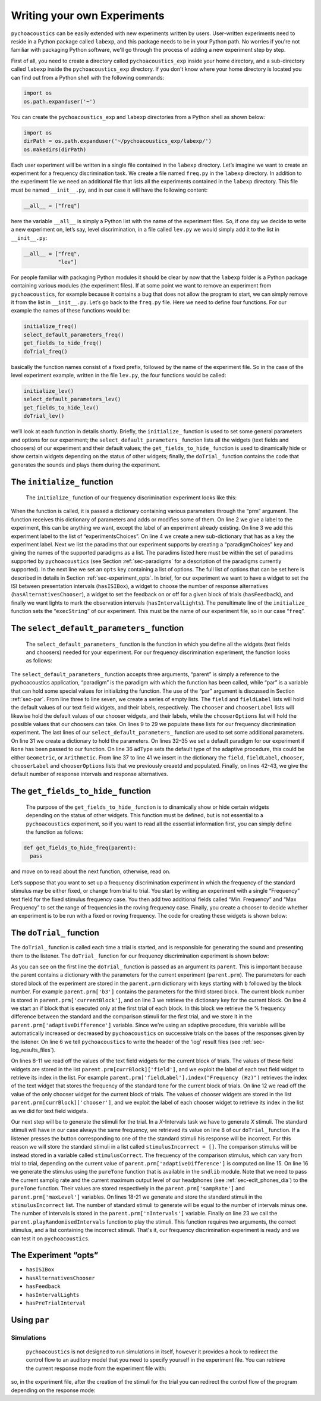Writing your own Experiments
=============================

``pychoacoustics`` can be easily extended with new experiments written by users. User-written experiments need to reside in a Python package called ``labexp``, and this package needs to be in your Python path. No worries if you're not familiar with packaging Python software, we'll go through the process of adding a new experiment step by step.

First of all, you need to create a directory called ``pychoacoustics_exp`` inside your home directory, and a sub-directory called ``labexp`` inside the ``pychoacoustics_exp`` directory. If you don't know where your home directory is located you can find out from a Python shell with the following commands:

.. code-block:: python

   import os
   os.path.expanduser('~')

You can create the ``pychoacoustics_exp`` and ``labexp`` directories from a Python shell as shown below:

.. code-block:: python

   import os
   dirPath = os.path.expanduser('~/pychoacoustics_exp/labexp/')
   os.makedirs(dirPath)


Each user experiment will be  written in a single file contained in the ``labexp`` directory. Let’s imagine we want to create an experiment for a frequency discrimination task. We create a file named ``freq.py`` in the ``labexp`` directory. In addition to the experiment file we need an additional file that lists all the experiments contained in the ``labexp`` directory. This file must be named ``__init__.py``, and in our case it will have the following content:

.. code-block:: python
    
    __all__ = ["freq"]

here the variable ``__all__`` is simply a Python list with the
name of the experiment files. So, if one day we decide to write a new
experiment on, let’s say, level discrimination, in a file called
``lev.py`` we would simply add it to the list in ``__init__.py``:

.. code-block:: python
    
    __all__ = ["freq",
               "lev"]

For people familiar with packaging Python modules it should be clear
by now that the ``labexp`` folder is a Python package
containing various modules (the experiment files). If at some point we
want to remove an experiment from ``pychoacoustics``, for example
because it contains a bug that does not allow the program to start, we
can simply remove it from the list in ``__init__.py``.  Let’s go back
to the ``freq.py`` file. Here we need to define four functions. For our
example the names of these functions would be:

.. code-block:: python
    
    initialize_freq()
    select_default_parameters_freq()
    get_fields_to_hide_freq()
    doTrial_freq()

basically the function names consist of a fixed prefix, followed by
the name of the experiment file. So in the case of the level experiment
example, written in the file ``lev.py``, the four functions would be
called:


.. code-block:: python
    
    initialize_lev()
    select_default_parameters_lev()
    get_fields_to_hide_lev()
    doTrial_lev()

we’ll look at each function in details shortly. Briefly, the
``initialize_`` function is used to set some general parameters and
options for our experiment; the ``select_default_parameters_`` function
lists all the widgets (text fields and choosers) of our experiment and
their default values; the ``get_fields_to_hide_`` function is used to
dinamically hide or show certain widgets depending on the status of
other widgets; finally, the ``doTrial_`` function contains the code that
generates the sounds and plays them during the experiment. 

The ``initialize_`` function
^^^^^^^^^^^^^^^^^^^^^^^^^^^^

 The ``initialize_`` function of our frequency discrimination experiment looks like this:

.. code-block:: python
   :linenos:

    
    def initialize_freq(prm):
      exp_name = "Frequency Discrimination Demo"
      prm["experimentsChoices"].append(exp_name)
      prm[exp_name] = {}
      prm[exp_name]["paradigmChoices"] = ["Adaptive",
                                          "Weighted Up/Down"]
    
      prm[exp_name]["opts"] = ["hasISIBox", "hasAlternativesChooser", 
                               "hasFeedback", "hasIntervalLights"]
        
      prm[exp_name]["execString"] = "freq"
      return prm

When the function is called, it is passed a dictionary containing
various parameters through the “prm” argument. The function receives
this dictionary of parameters and adds or modifies some of them. On line 2
we give a label to the experiment, this can be anything we
want, except the label of an experiment already existing. On line 3
we add this experiment label to the list of “experimentsChoices”.
On line 4 we create a new sub-dictionary that has as a key the
experiment label. Next we list the paradims that our experiment
supports by creating a “paradigmChoices” key and giving the names of
the supported paradigms as a list. The paradims listed here must be
within the set of paradims  supported by ``pychoacoustics`` (see
Section :ref:`sec-paradigms` for a description of the paradigms currently
supported). In the next line we set an ``opts`` key containing a list
of options. The full list of options that can be set here is described
in details in Section :ref:`sec-experiment_opts`. In brief, for our
experiment we want to have a widget to set the ISI between presentation
intervals (``hasISIBox``), a widget to choose the number of response
alternatives (``hasAlternativesChooser``), a widget to set the feedback
on or off for a given block of trials (``hasFeedback``), and finally we
want lights to mark the observation intervals (``hasIntervalLights``).
The penultimate line of the ``initialize_`` function sets the
“``execString``” of our experiment. This must be the name of our
experiment file, so in our case “``freq``”.   

The ``select_default_parameters_`` function
^^^^^^^^^^^^^^^^^^^^^^^^^^^^^^^^^^^^^^^^^^^

 The ``select_default_parameters_`` function is the function in which you define all the widgets (text fields and choosers) needed for your experiment. For our frequency discrimination experiment, the function looks as follows:

.. code-block:: python
   :linenos:

    
    def select_default_parameters_freq(parent, paradigm, par):
       
      field = []
      fieldLabel = []
      chooser = []
      chooserLabel = []
      chooserOptions = []

      fieldLabel.append("Frequency (Hz)")
      field.append(1000)
    
      fieldLabel.append("Difference (%)")
      field.append(20)
        
      fieldLabel.append("Level (dB SPL)")
      field.append(50)
       
      fieldLabel.append("Duration (ms)")
      field.append(180)
        
      fieldLabel.append("Ramps (ms)")
      field.append(10)
    
        
      chooserOptions.append(["Right",
                             "Left",
                             "Both"])
      chooserLabel.append("Ear:")
      chooser.append("Right")
      
      prm = {}
      if paradigm == None:
          prm['paradigm'] = "Adaptive"
      else:
          prm['paradigm'] = paradigm
      prm['adType'] =  "Geometric"
      prm['field'] = field
      prm['fieldLabel'] = fieldLabel
      prm['chooser'] = chooser
      prm['chooserLabel'] = chooserLabel
      prm['chooserOptions'] =  chooserOptions
      prm['nIntervals'] = 2
      prm['nAlternatives'] = 2
    
      return prm

The ``select_default_parameters_`` function accepts three arguments, “parent” is simply a reference to the pychoacoustics application, “paradigm” is the paradigm with which the function has been called, while “par” is a variable that can hold some special values for initializing the function. The use of the
“par” argument is discussed in Section :ref:`sec-par`.  From line three to line seven, we create a series of empty lists. The ``field`` and ``fieldLabel`` lists will hold the default values of our text field widgets, and their labels, respectively. The ``chooser`` and ``chooserLabel`` lists will likewise hold the default values of our chooser widgets, and their labels, while the ``chooserOptions`` list will hold  the possible values that our choosers can take. On lines 9 to 29 we populate these lists for our frequency discrimination experiment. The last lines of our ``select_default_parameters_`` function are
used to set some additional parameters. On line 31 we create a dictionary to hold the parameters. On lines 32–35 we set a default paradigm for our experiment if ``None`` has been passed to our function. On line 36 ``adType`` sets the default type of the adaptive procedure, this could be either ``Geometric``, or ``Arithmetic``. From line 37 to line 41 we insert in the dictionary the
``field``, ``fieldLabel``, ``chooser``, ``chooserLabel`` and ``chooserOptions`` lists that we previously creaetd and populated. Finally, on lines 42-43, we give the default number of response intervals and response alternatives. 


The ``get_fields_to_hide_`` function
^^^^^^^^^^^^^^^^^^^^^^^^^^^^^^^^^^^^

  The purpose of the ``get_fields_to_hide_`` function is to dinamically show or hide certain widgets depending on the status of other widgets. This function must be defined, but is not essential to a ``pychoacoustics`` experiment, so if you want to read all the essential information first, you can simply define the function as follows:

.. code-block:: python

    
    def get_fields_to_hide_freq(parent):
      pass

and move on to read about the next function, otherwise, read on. 

Let’s suppose that you  want to set up a frequency discrimination
experiment in which the frequency of the  standard stimulus may be
either fixed, or change from trial to trial. You start by writing an
experiment with a single “Frequency” text field for the fixed stimulus
frequency case. You then add two additional fields called “Min.
Frequency” and “Max Frequency” to set the range of frequencies in the
roving frequency case. Finally, you create a chooser to decide whether
an experiment is to be run with a fixed or roving frequency. The code
for creating these widgets is shown below:   

The ``doTrial_`` function
^^^^^^^^^^^^^^^^^^^^^^^^^

The ``doTrial_`` function is called each time a trial is started, and is responsible for generating the sound and presenting them to the listener. The ``doTrial_`` function for our frequency discrimination experiment is shown below:

.. code-block:: python
   :linenos:

   def doTrial_freq(parent):

      currBlock = 'b'+ str(parent.prm['currentBlock'])
       if parent.prm['startOfBlock'] == True:
           parent.prm['adaptiveDifference'] = parent.prm[currBlock]['field'][parent.prm['fieldLabel'].index("Difference (%)")]
           parent.writeResultsHeader('log')

       frequency = parent.prm[currBlock]['field'][parent.prm['fieldLabel'].index("Frequency (Hz)")]
       level = parent.prm[currBlock]['field'][parent.prm['fieldLabel'].index("Level (dB SPL)")] 
       duration = parent.prm[currBlock]['field'][parent.prm['fieldLabel'].index("Duration (ms)")] 
       ramps = parent.prm[currBlock]['field'][parent.prm['fieldLabel'].index("Ramps (ms)")]
       channel = parent.prm[currBlock]['chooser'][parent.prm['chooserLabel'].index("Ear:")]
       phase = 0

       correctFrequency = frequency + (frequency*parent.prm['adaptiveDifference'])/100
       stimulusCorrect = pureTone(correctFrequency, phase, level, duration, ramps, channel, parent.prm['sampRate'], parent.prm['maxLevel'])
      
       stimulusIncorrect = []
       for i in range((parent.prm['nIntervals']-1)):
           thisSnd = pureTone(frequency, phase, level, duration, ramps, channel, parent.prm['sampRate'], parent.prm['maxLevel'])
           stimulusIncorrect.append(thisSnd)
       
       parent.playRandomisedIntervals(stimulusCorrect, stimulusIncorrect)

As you can see on the first line the ``doTrial_`` function is passed as an argument its ``parent``. This is important because the parent contains a dictionary with the parameters for the current experiment (``parent.prm``). The parameters for each stored block of the experiment are stored in the ``parent.prm`` dictionary with keys starting with ``b`` followed by the block number. For example ``parent.prm['b3']`` contains the parameters for the third stored block. The current block number is stored in ``parent.prm['currentBlock']``, and on line 3 we retrieve the dictionary key for the current block. On line 4 we start an if block that is executed only at the first trial of each block. In this block we retrieve the % frequency difference between the standard and the comparison stimuli for the first trial, and we store it in the ``parent.prm['adaptiveDifference']`` variable. Since we're using an adaptive procedure, this variable will be automatically increased or decreased by ``pychoacoustics`` on successive trials on the bases of the responses given by the listener. On line 6 we tell ``pychoacoustics`` to write the header of the 'log' result files (see :ref:`sec-log_results_files`).

On lines 8-11 we read off the values of the text field widgets for the current block of trials. The values of these field widgets are stored in the list ``parent.prm[currBlock]['field']``, and we exploit the label of each text field widget to retrieve its index in the list. For example ``parent.prm['fieldLabel'].index("Frequency (Hz)")`` retrieves the index of the text widget that stores the frequency of the standard tone for the current block of trials. On line 12 we read off the value of the only chooser widget for the current block of trials. The values of chooser widgets are stored in the list ``parent.prm[currBlock]['chooser']``, and we exploit the label of each chooser widget to retrieve its index in the list as we did for text field widgets.


Our next step will be to generate the stimuli for the trial. In a `X`-Intervals task we have to generate `X` stimuli. The standard stimuli will have in our case always the same frequency, we retrieved its value on line 8 of our ``doTrial_`` function. If a listener presses the button corresponding to one of the the standard stimuli his response will be incorrect. For this reason we will store the standard stimuli in a list called ``stimulusIncorrect = []``. The comparison stimulus will be instead stored in a variable called ``stimulusCorrect``. The frequency of the comparison stimulus, which can vary from trial to trial, depending on the current value of ``parent.prm['adaptiveDifference']`` is computed on line 15. On line 16 we generate the stimulus using the ``pureTone`` function that is available in the ``sndlib`` module. Note that we need to pass the current samplig rate and the current maximum output level of our headphones (see :ref:`sec-edit_phones_dia`) to the ``pureTone`` function. Their values are stored respectively in the ``parent.prm['sampRate']`` and ``parent.prm['maxLevel']`` variables. On lines 18-21 we generate and store the standard stimuli in the ``stimulusIncorrect`` list. The number of standard stimuli to generate will be equal to the number of intervals minus one. The number of intervals is stored in the ``parent.prm['nIntervals']`` variable. Finally on line 23 we call the ``parent.playRandomisedIntervals`` function to play the stimuli. This function requires two arguments, the correct stimulus, and a list containing the incorrect stimuli. That's it, our frequency discrimination experiment is ready and we can test it on ``pychoacoustics``.

.. _sec-experiment_opts: 

The Experiment “opts”
^^^^^^^^^^^^^^^^^^^^^

-  ``hasISIBox``

-  ``hasAlternativesChooser``

-  ``hasFeedback``

-  ``hasIntervalLights``

-  ``hasPreTrialInterval``

 
.. _sec-par:

Using ``par``
^^^^^^^^^^^^^

.. _sec-simulations:

Simulations
-----------

 ``pychoacoustics`` is not designed to run simulations in itself, however it provides a hook to redirect the control flow to an auditory model that you need to specify yourself in the experiment file.  You can retrieve the current response mode from the experiment file with:

.. code-block:: python
   :linenos:

    
    parent.prm['allBlocks']['responseMode']

so, in the experiment file, after the creation of the stimuli for the trial you can redirect the control flow of the program depending on the response mode:

.. code-block:: python
   :linenos:

    
    if parent.prm['allBlocks']['responseMode'] != "Simulated Listener":
       #we are not in simulation mode, play the stimuli for the listener
       parent.playSoundSequence(sndSeq, ISIs)
    if parent.prm['allBlocks']['responseMode'] == "Simulated Listener":
       #we are in simulation mode
       #pass the stimuli to an auditory model and decision device
       #---
       #Here you specify your model, pychoacoustics doesn't do it for you!
       # at the end your simulated listener arrives to a response that is
       # either correct or incorrect
       #---
       parent.prm['trialRunning'] = False 
       #this is needed for technical reasons (if the 'trialRunning'
       #flag were set to 'True' pychoacoustics would not process
       #the response.
       #
       #let's suppose that at the end of the simulation you store the
       #response in a variable called 'resp', that can take as values 
       #either the string 'Correct' or the string 'Incorrect'.
       #You can then proceed to let pychoacoustics process the response:
       #
       if resp == 'Correct':
          parent.sortResponse(parent.correctButton) 
       elif resp == 'Incorrect':
          #list all the possible 'incorrect' buttons
          inc_buttons = numpy.delete(numpy.arange(
                                     self.prm['nAlternatives'])+1, 
                                     self.correctButton-1))
          #choose one of the incorrect buttons
          parent.sortResponse(random.choice(inc_buttons))
